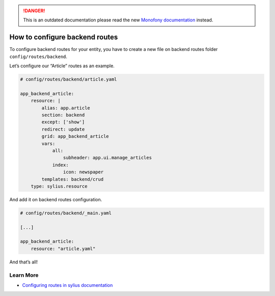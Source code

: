 .. rst-class:: outdated

.. danger::

   This is an outdated documentation please read the new `Monofony documentation`_ instead.

How to configure backend routes
===============================

To configure backend routes for your entity, you have to create a new file on backend routes folder ``config/routes/backend``.

Let’s configure our “Article” routes as an example.

.. code-block:: yaml

    # config/routes/backend/article.yaml

    app_backend_article:
        resource: |
            alias: app.article
            section: backend
            except: ['show']
            redirect: update
            grid: app_backend_article
            vars:
                all:
                    subheader: app.ui.manage_articles
                index:
                    icon: newspaper
            templates: backend/crud
        type: sylius.resource

And add it on backend routes configuration.

.. code-block:: yaml

    # config/routes/backend/_main.yaml

    [...]

    app_backend_article:
        resource: "article.yaml"

And that’s all!

Learn More
----------

* `Configuring routes in sylius documentation`_

.. _Configuring routes in sylius documentation: https://github.com/Sylius/SyliusResourceBundle/blob/master/docs/routing.md
.. _Monofony documentation: https://docs.monofony.com
